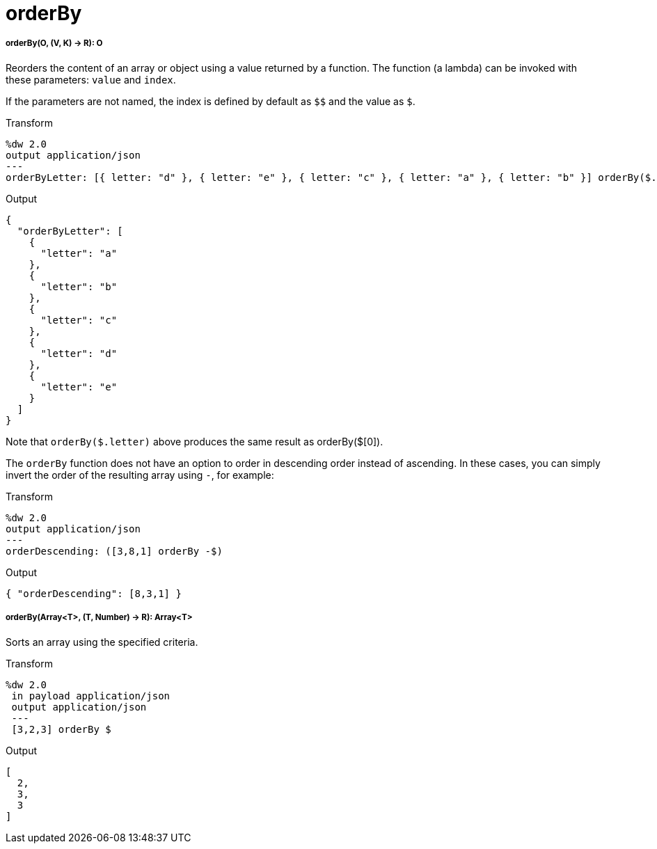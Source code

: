 = orderBy

//* <<orderby1>>
//* <<orderby2>>


[[orderby1]]
===== orderBy(O, (V, K) -> R): O

Reorders the content of an array or object using a value returned by a
function. The function (a lambda) can be invoked with these parameters:
`value` and `index`.

If the parameters are not named, the index is defined by default as
`&#36;&#36;` and the value as `&#36;`.

.Transform
[source,DataWeave, linenums]
----
%dw 2.0
output application/json
---
orderByLetter: [{ letter: "d" }, { letter: "e" }, { letter: "c" }, { letter: "a" }, { letter: "b" }] orderBy($.letter)
----

.Output
[source,JSON,linenums]
----
{
  "orderByLetter": [
    {
      "letter": "a"
    },
    {
      "letter": "b"
    },
    {
      "letter": "c"
    },
    {
      "letter": "d"
    },
    {
      "letter": "e"
    }
  ]
}
----

Note that `orderBy($.letter)` above produces the same result as orderBy($[0]).

The `orderBy` function does not have an option to order in descending order
instead of ascending. In these cases, you can simply invert the order of
the resulting array using `-`, for example:

.Transform
[source,DataWeave, linenums]
----
%dw 2.0
output application/json
---
orderDescending: ([3,8,1] orderBy -$)
----

.Output
[source,JSON,linenums]
----
{ "orderDescending": [8,3,1] }
----


[[orderby2]]
===== orderBy(Array<T>, (T, Number) -> R): Array<T>

Sorts an array using the specified criteria.

.Transform
[source,DataWeave,linenums]
----
%dw 2.0
 in payload application/json
 output application/json
 ---
 [3,2,3] orderBy $
----

.Output
[source,JSON,linenums]
----
[
  2,
  3,
  3
]
----

